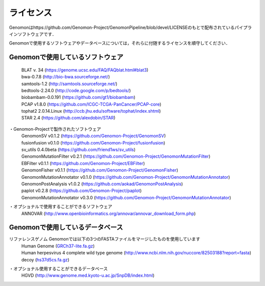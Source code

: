 ライセンス
----------

Genomonはhttps://github.com/Genomon-Project/GenomonPipeline/blob/devel/LICENSEのもとで配布されているパイプラインソフトウェアです．

Genomonで使用するソフトウェアやデータベースについては，それらに付随するライセンスを順守してください．

Genomonで使用しているソフトウェア
^^^^^^^^^^^^^^^^^^^^^^^^^^^^^^^^^^^
 | BLAT v. 34 (https://genome.ucsc.edu/FAQ/FAQblat.html#blat3)
 | bwa-0.7.8 (http://bio-bwa.sourceforge.net/)
 | samtools-1.2 (http://samtools.sourceforge.net/)
 | bedtools-2.24.0 (http://code.google.com/p/bedtools/)
 | biobambam-0.0.191 (https://github.com/gt1/biobambam)
 | PCAP v1.8.0 (https://github.com/ICGC-TCGA-PanCancer/PCAP-core)
 | tophat2 2.0.14.Linux (http://ccb.jhu.edu/software/tophat/index.shtml)
 | STAR 2.4 (https://github.com/alexdobin/STAR)

・Genomon-Projectで製作されたソフトウェア
 | GenomonSV v0.1.2 (https://github.com/Genomon-Project/GenomonSV)
 | fusionfusion v0.1.0 (https://github.com/Genomon-Project/fusionfusion)
 | sv_utils 0.4.0beta (https://github.com/friend1ws/sv_utils)
 | GenomonMutationFilter v0.2.1 (https://github.com/Genomon-Project/GenomonMutationFilter)
 | EBFilter v0.1.1 (https://github.com/Genomon-Project/EBFilter)
 | GenomonFisher v0.1.1 (https://github.com/Genomon-Project/GenomonFisher)
 | GenomonMutationAnnotator v0.1.0 (https://github.com/Genomon-Project/GenomonMutationAnnotator)
 | GenomonPostAnalysis v1.0.2 (https://github.com/aokad/GenomonPostAnalysis)
 | paplot v0.2.8 (https://github.com/Genomon-Project/paplot)
 | GenomonMutationAnnotator v0.3.0 (https://github.com/Genomon-Project/GenomonMutationAnnotator)

・オプショナルで使用することができるソフトウェア
 | ANNOVAR (http://www.openbioinformatics.org/annovar/annovar_download_form.php)

Genomonで使用しているデータベース
^^^^^^^^^^^^^^^^^^^^^^^^^^^^^^^^^^^
リファレンスゲノム Genomonでは以下の3つのFASTAファイルをマージしたものを使用しています
 | Human Genome (`GRCh37-lite.fa.gz`_)
 | Human herpesvirus 4 complete wild type genome (http://www.ncbi.nlm.nih.gov/nuccore/82503188?report=fasta)
 | decoy (`hs37d5cs.fa.gz`_)

・オプショナル使用することができるデータベース
 | HGVD (http://www.genome.med.kyoto-u.ac.jp/SnpDB/index.html)

.. _GRCh37-lite.fa.gz: ftp://ftp.ncbi.nih.gov/genomes/archive/old_genbank/Eukaryotes/vertebrates_mammals/Homo_sapiens/GRCh37/special_requests/GRCh37-lite.fa.gz
.. _hs37d5cs.fa.gz: ftp://ftp.1000genomes.ebi.ac.uk/vol1/ftp/technical/reference/phase2_reference_assembly_sequence/hs37d5cs.fa.gz


